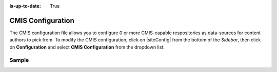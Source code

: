 :is-up-to-date: True

.. index:: CMIS Configuration

.. _cmis-configuration:

==================
CMIS Configuration
==================

The CMIS configuration file allows you to configure 0 or more CMIS-capable respositories as data-sources for content authors to pick from.
To modify the CMIS configuration, click on |siteConfig| from the bottom of the *Sidebar*, then click on **Configuration** and select **CMIS Configuration** from the dropdown list.

.. image:: /_static/images/site-admin/config-open-cmis-config.png
    :alt: Configurations - Open CMIS Configuration
    :width: 65 %
    :align: center

------
Sample
------

.. code-block:: xml
    :caption: *CRAFTER_HOME/data/repos/sites/SITENAME/sandbox/config/studio/data-sources/cmis-config.xml*
    :linenos:

    <?xml version="1.0" encoding="UTF-8"?>
    <!--
        CMIS repositories configuration file. This files configures 0 or more
        CMIS-capable repositories as data-sources for content authors to pick
        from.

    Items can be selected in one of two modes:
    - Reference: the item selected is referenced via URL and Crafter CMS will
        simply insert a direct link to the CMIS repository so the end-user
        will pull the content directly from the CMIS repo
    - Clone: the item selected is downloaded into Crafter CMS and the end-user
        will pull the content from Crafter CMS

    For every repository you need to specify:
        <cmis>
            <repositories>
                <repository>
                    <id />
                    <type />
                    <url />
                    <username />
                    <password />
                    <base-path />
                    <download-url-regex />
                </repository>
            </repositories>
        </cmis>

        id:	a unique id for this repository, this will be referenced in the
            data source defined in the content type
        type: type of the repository, currently Alfresco is the only supported
            type
        url: url to the CMIS repository
        username: username to use to browse the CMIS repository. You only need
            read access
        password: password to use for the username above
        base-path: the base-path to limit browsing under (this means authors
            using this repository will be limited to browsing under this path)
        download-url-regex: a regular expression that includes the variable
            {item_id}. The regular expression contains the full download URL
            pattern to the item in the CMIS repository, and {item_id} will be
            replaced by Crafter CMS with the selected item ID.
    -->
    <cmis>
        <repositories>
            <!--
                <repository>
                    <id>alfresco</id>
                    <type>alfresco</type>
                    <url>http://localhost:8080/alfresco</url>
                    <username>guest</username>
                    <password>guest</password>
                    <base-path>/</base-path>
                    <download-url-regex>http://localhost:8080/alfresco/service/api/node/content/workspace/SpacesStore/{item_id}</download-url-regex>
                </repository>
            -->
        </repositories>
    </cmis>